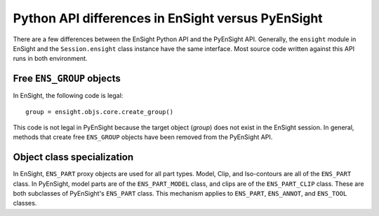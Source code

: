 .. _api_differences:

Python API differences in EnSight versus PyEnSight
==================================================

There are a few differences between the EnSight Python API and the
PyEnSight API. Generally, the ``ensight`` module in EnSight and the
``Session.ensight`` class instance have the same interface. Most
source code written against this API runs in both environment.

Free ``ENS_GROUP`` objects
^^^^^^^^^^^^^^^^^^^^^^^^^^

In EnSight, the following code is legal::

    group = ensight.objs.core.create_group()


This code is not legal in PyEnSight because the target object (*group*) does not exist
in the EnSight session. In general, methods that create free ``ENS_GROUP``
objects have been removed from the PyEnSight API.

Object class specialization
^^^^^^^^^^^^^^^^^^^^^^^^^^^

In EnSight, ``ENS_PART`` proxy objects are used for all part types. Model,
Clip, and Iso-contours are all of the ``ENS_PART`` class. In PyEnSight,
model parts are of the ``ENS_PART_MODEL`` class, and clips are of the
``ENS_PART_CLIP`` class. These are both subclasses of PyEnSight's ``ENS_PART``
class. This mechanism applies to ``ENS_PART``, ``ENS_ANNOT``, and ``ENS_TOOL``
classes.
